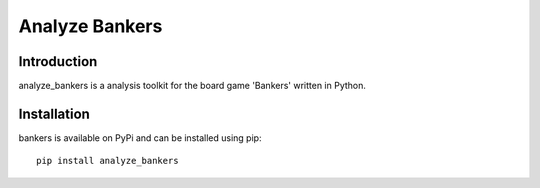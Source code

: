 Analyze Bankers
=======

Introduction
------------
analyze_bankers is a analysis toolkit for the board game 'Bankers' written in Python.

Installation
------------
bankers is available on PyPi and can be installed using pip::

    pip install analyze_bankers
